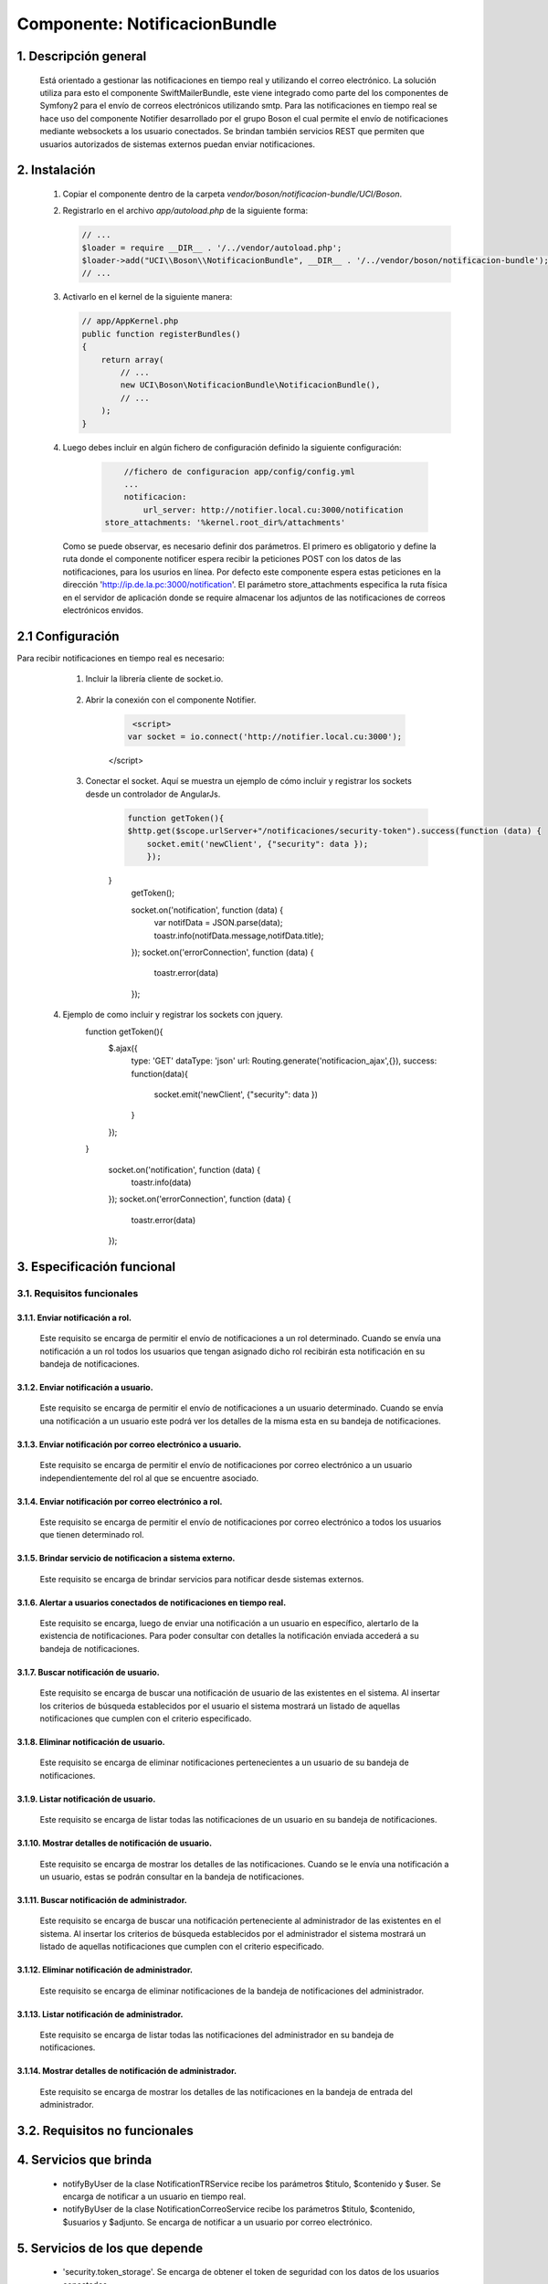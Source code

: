 Componente: NotificacionBundle
==============================


1. Descripción general
----------------------

    Está orientado a gestionar las notificaciones en tiempo real y utilizando el correo electrónico.
    La solución utiliza para esto el componente SwiftMailerBundle, este viene integrado como parte del los componentes de Symfony2  para el envío de correos electrónicos
    utilizando smtp. Para las notificaciones en tiempo real se hace uso del componente Notifier desarrollado por el grupo Boson el cual permite el envío de notificaciones mediante
    websockets a los usuario conectados. Se brindan también servicios REST que permiten que usuarios autorizados de sistemas externos puedan enviar notificaciones.


2. Instalación
--------------

    1. Copiar el componente dentro de la carpeta `vendor/boson/notificacion-bundle/UCI/Boson`.
    2. Registrarlo en el archivo `app/autoload.php` de la siguiente forma:

       .. code-block:: php

           // ...
           $loader = require __DIR__ . '/../vendor/autoload.php';
           $loader->add("UCI\\Boson\\NotificacionBundle", __DIR__ . '/../vendor/boson/notificacion-bundle');
           // ...

    3. Activarlo en el kernel de la siguiente manera:

       .. code-block:: php

           // app/AppKernel.php
           public function registerBundles()
           {
               return array(
                   // ...
                   new UCI\Boson\NotificacionBundle\NotificacionBundle(),
                   // ...
               );
           }

    4. Luego debes incluir en algún fichero de configuración definido la siguiente configuración:

	   .. code-block:: php

	   	   //fichero de configuracion app/config/config.yml
		   ...
		   notificacion:
		       url_server: http://notifier.local.cu:3000/notification
               store_attachments: '%kernel.root_dir%/attachments'

       Como se puede observar, es necesario definir dos parámetros. El primero es obligatorio y define la ruta donde el componente notificer espera
       recibir la peticiones POST con los datos de las notificaciones, para los usurios en línea. Por defecto este componente espera estas peticiones
       en la dirección 'http://ip.de.la.pc:3000/notification'.
       El parámetro store_attachments especifica la ruta física en el servidor de aplicación donde se require almacenar los adjuntos de las notificaciones de
       correos electrónicos envidos.

2.1 Configuración
-----------------
Para recibir notificaciones en tiempo real es necesario:

	1. Incluir la librería cliente de socket.io.

	      .. code-block:: php
                  <link href="{{ asset('bundles/notificacion/node_modules/angular-toastr/dist/angular-toastr.min.css') }}" rel="stylesheet">
                  
	          <script src="{{ asset('bundles/notificacion/node_modules/socket.io-client/socket.io.js') }}"></script>
                  <script src="{{ asset('bundles/notificacion/node_modules/angular-toastr/dist/angular-toastr.tpls.min.js') }}"></script>

	2. Abrir la conexión con el componente Notifier.

	      .. code-block:: php
		 
	          <script>
                 var socket = io.connect('http://notifier.local.cu:3000');
              </script>

	3. Conectar el socket. Aquí se muestra un ejemplo de cómo incluir y registrar los sockets desde un controlador de AngularJs.
	      .. code-block:: php

	          function getToken(){
                  $http.get($scope.urlServer+"/notificaciones/security-token").success(function (data) {
                      socket.emit('newClient', {"security": data });
	              });
              }
	          getToken();

	          socket.on('notification', function (data) {
	              var notifData = JSON.parse(data);
                      toastr.info(notifData.message,notifData.title);
	          });
	          socket.on('errorConnection', function (data) {
	              toastr.error(data)
	          });

    4. Ejemplo de como incluir y registrar los sockets con jquery.
	      .. code-block:: php

              function getToken(){
                  $.ajax({
                      type: 'GET'
                      dataType: 'json'
                      url: Routing.generate('notificacion_ajax',{}),
                      success: function(data){
                           socket.emit('newClient', {"security": data })
                      }
                  });

              }

	          socket.on('notification', function (data) {
	              toastr.info(data)
	          });
	          socket.on('errorConnection', function (data) {
	              toastr.error(data)
	          });

3. Especificación funcional
---------------------------

3.1. Requisitos funcionales
~~~~~~~~~~~~~~~~~~~~~~~~~~~

3.1.1. Enviar notificación a rol.
^^^^^^^^^^^^^^^^^^^^^^^^^^^^^^^^^
	Este requisito se encarga de permitir el envío de notificaciones a un rol determinado.
   	Cuando se envía una notificación a un rol todos los usuarios que tengan asignado dicho rol recibirán esta notificación en su bandeja de notificaciones.

3.1.2. Enviar notificación a usuario.
^^^^^^^^^^^^^^^^^^^^^^^^^^^^^^^^^^^^^
	Este requisito se encarga de permitir el envío de notificaciones a un usuario determinado.
   	Cuando se envía una notificación a un usuario este podrá ver los detalles de la misma esta en su bandeja de notificaciones.

3.1.3. Enviar notificación por correo electrónico a usuario.
^^^^^^^^^^^^^^^^^^^^^^^^^^^^^^^^^^^^^^^^^^^^^^^^^^^^^^^^^^^^
  	Este requisito se encarga de permitir el envío de notificaciones por correo electrónico a un usuario independientemente del rol al que se encuentre asociado.

3.1.4. Enviar notificación por correo electrónico a rol.
^^^^^^^^^^^^^^^^^^^^^^^^^^^^^^^^^^^^^^^^^^^^^^^^^^^^^^^^
   	Este requisito se encarga de permitir el envío de notificaciones por correo electrónico a todos los usuarios que tienen determinado rol.

3.1.5. Brindar servicio de notificacion a sistema externo.
^^^^^^^^^^^^^^^^^^^^^^^^^^^^^^^^^^^^^^^^^^^^^^^^^^^^^^^^^^
   	Este requisito se encarga de brindar servicios para notificar desde sistemas externos.

3.1.6. Alertar a usuarios conectados de notificaciones en tiempo real.
^^^^^^^^^^^^^^^^^^^^^^^^^^^^^^^^^^^^^^^^^^^^^^^^^^^^^^^^^^^^^^^^^^^^^^
	Este requisito se encarga, luego de enviar una notificación a un usuario en específico, alertarlo de la existencia de notificaciones.
	Para poder consultar con detalles la notificación enviada accederá a su bandeja de notificaciones.

3.1.7. Buscar notificación de usuario.
^^^^^^^^^^^^^^^^^^^^^^^^^^^^^^^^^^^^^^
	Este requisito se encarga de buscar una notificación de usuario de las existentes en el sistema.
	Al insertar los criterios de búsqueda establecidos por el usuario el sistema mostrará un listado de aquellas notificaciones que cumplen con el criterio especificado.

3.1.8. Eliminar notificación de usuario.
^^^^^^^^^^^^^^^^^^^^^^^^^^^^^^^^^^^^^^^^
	Este requisito se encarga de eliminar notificaciones pertenecientes a un usuario de su bandeja de notificaciones.

3.1.9. Listar notificación de usuario.
^^^^^^^^^^^^^^^^^^^^^^^^^^^^^^^^^^^^^^
	Este requisito se encarga de listar todas las notificaciones de un usuario en su bandeja de notificaciones.

3.1.10. Mostrar detalles de notificación de usuario.
^^^^^^^^^^^^^^^^^^^^^^^^^^^^^^^^^^^^^^^^^^^^^^^^^^^^
	Este requisito se encarga de mostrar los detalles de las notificaciones.
	Cuando se le envía una notificación a un usuario, estas se podrán consultar en la bandeja de notificaciones.

3.1.11. Buscar notificación de administrador.
^^^^^^^^^^^^^^^^^^^^^^^^^^^^^^^^^^^^^^^^^^^^^
	Este requisito se encarga de buscar una notificación perteneciente al administrador de las existentes en el sistema.
	Al insertar los criterios de búsqueda establecidos por el administrador el sistema mostrará un listado de aquellas notificaciones que cumplen con el criterio especificado.

3.1.12. Eliminar notificación de administrador.
^^^^^^^^^^^^^^^^^^^^^^^^^^^^^^^^^^^^^^^^^^^^^^^
	Este requisito se encarga de eliminar notificaciones de la bandeja de notificaciones del administrador.

3.1.13. Listar notificación de administrador.
^^^^^^^^^^^^^^^^^^^^^^^^^^^^^^^^^^^^^^^^^^^^^
	Este requisito se encarga de listar todas las notificaciones del administrador en su bandeja de notificaciones.

3.1.14. Mostrar detalles de notificación de administrador.
^^^^^^^^^^^^^^^^^^^^^^^^^^^^^^^^^^^^^^^^^^^^^^^^^^^^^^^^^^
	Este requisito se encarga de mostrar los detalles de las notificaciones en la bandeja de entrada del administrador.

3.2. Requisitos no funcionales
------------------------------

4. Servicios que brinda
-----------------------
	-  notifyByUser de la clase NotificationTRService recibe los parámetros $titulo, $contenido y $user. Se encarga de notificar a un usuario en tiempo real.
	-  notifyByUser de la clase NotificationCorreoService recibe los parámetros $titulo, $contenido, $usuarios y $adjunto. Se encarga de notificar a un usuario por correo electrónico.


5. Servicios de los que depende
-------------------------------
	- 'security.token_storage'. Se encarga de obtener el token de seguridad con los datos de los usuarios conectados.
	- 'mailer'. Servicio para el envío de correos electrónicos por smtp.
	- 'doctrine'. Se encarga de obtener el manejador de doctrine para la persistencia de datos.
	- 'logger' Se encarga de registrar logs si ocurren fallos en el envío de datos.

6. Otros detalles claves
------------------------
	1. Para el envío de notificaciones de correo electrónico la PC debe tener el certificado UCICA. Los sistemas basados en UBUNTU deben:
		- Guardar en /usr/share/ca-certificates con nombre 'UCICA.crt'.
		- Activar con el comando  dpkg_reconfigure ca_certificates.
		- Seleccionar el certificado y agregarlo.

	2. Verificar la configuración del componente BackendBundle.
		- boson/backend-bundle

	3. Configuraciones
		- En el fichero de configuración conf.yml se debe configurar los siguientes parámetros:

	      .. code-block:: php

		      mailer_encryption: tls
		      mailer_port: 25
     	      mailer_auth_mode: login

        - En el fichero  de configuración parameters.yml se debe copiar los siguientes parámetros:

	      .. code-block:: php

              encryption:  "%mailer_encryption%"
	          port:  "%mailer_port%"
              auth_mode:  "%mailer_auth_mode%"

---------------------------------------------

:Versión: 1.0 17/7/2015
:Autores: Daniel Arturo Casals Amat dacasals@uci.cu

Contribuidores
--------------

:Entidad: Universidad de las Ciencias Informáticas. Centro de Informatización de Entidades.

Licencia
--------



